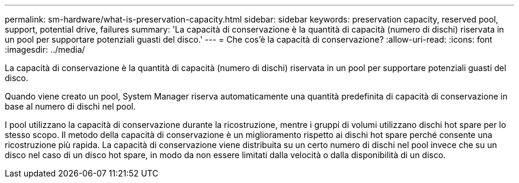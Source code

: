 ---
permalink: sm-hardware/what-is-preservation-capacity.html 
sidebar: sidebar 
keywords: preservation capacity, reserved pool, support, potential drive, failures 
summary: 'La capacità di conservazione è la quantità di capacità (numero di dischi) riservata in un pool per supportare potenziali guasti del disco.' 
---
= Che cos'è la capacità di conservazione?
:allow-uri-read: 
:icons: font
:imagesdir: ../media/


[role="lead"]
La capacità di conservazione è la quantità di capacità (numero di dischi) riservata in un pool per supportare potenziali guasti del disco.

Quando viene creato un pool, System Manager riserva automaticamente una quantità predefinita di capacità di conservazione in base al numero di dischi nel pool.

I pool utilizzano la capacità di conservazione durante la ricostruzione, mentre i gruppi di volumi utilizzano dischi hot spare per lo stesso scopo. Il metodo della capacità di conservazione è un miglioramento rispetto ai dischi hot spare perché consente una ricostruzione più rapida. La capacità di conservazione viene distribuita su un certo numero di dischi nel pool invece che su un disco nel caso di un disco hot spare, in modo da non essere limitati dalla velocità o dalla disponibilità di un disco.
